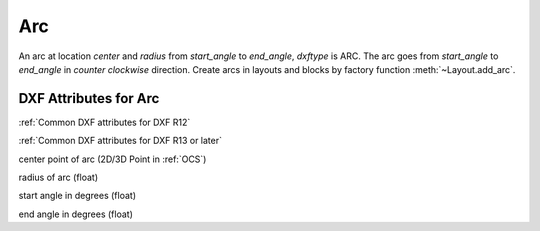 Arc
===

.. class:: Arc(GraphicEntity)

An arc at location *center* and *radius* from *start_angle* to *end_angle*, *dxftype* is ARC. The arc goes from
*start_angle* to *end_angle* in *counter clockwise* direction. Create arcs in layouts and blocks by factory function
:meth:`~Layout.add_arc`.

DXF Attributes for Arc
----------------------

:ref:`Common DXF attributes for DXF R12`

:ref:`Common DXF attributes for DXF R13 or later`

.. attribute:: Arc.dxf.center

center point of arc (2D/3D Point in :ref:`OCS`)

.. attribute:: Arc.dxf.radius

radius of arc (float)

.. attribute:: Arc.dxf.start_angle

start angle in degrees (float)

.. attribute:: Arc.dxf.end_angle

end angle in degrees (float)
